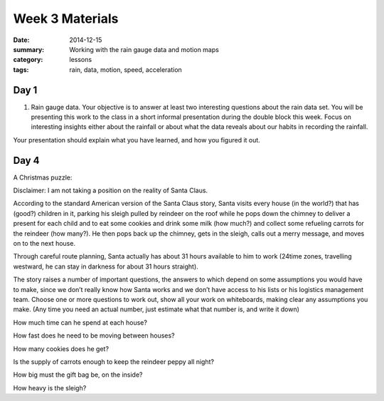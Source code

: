 Week 3 Materials 
################

:date: 2014-12-15
:summary: Working with the rain gauge data and motion maps
:category: lessons
:tags: rain, data, motion, speed, acceleration


=====
Day 1
=====

1. Rain gauge data.  Your objective is to answer at least two interesting questions about the rain data set. You will be presenting this work to the class in a short informal presentation during the double block this week.  Focus on interesting insights either about the rainfall or about what the data reveals about our habits in recording the rainfall.

Your presentation should explain what you have learned, and how you figured it out.


=====
Day 4
=====

A Christmas puzzle:

Disclaimer: I am not taking a position on the reality of Santa Claus.

According to the standard American version of the Santa Claus story, Santa visits every house (in the world?) that has (good?) children in it, parking his sleigh pulled by reindeer on the roof while he pops down the chimney to deliver a present for each child and to eat some cookies and drink some milk (how much?) and collect some refueling carrots for the reindeer (how many?).  He then pops back up the chimney, gets in the sleigh, calls out a merry message, and moves on to the next house.  

Through careful route planning, Santa actually has about 31 hours available to him to work (24time zones, travelling westward, he can stay in darkness for about 31 hours straight).

The story raises a number of important questions, the answers to which depend on some assumptions you would have to make, since we don’t really know how Santa works and we don’t have access to his lists or his logistics management team.  Choose one or more questions to work out, show all your work on whiteboards, making clear any assumptions you make.  (Any time you need an actual number, just estimate what that number is, and write it down)

How much time can he spend at each house?

How fast does he need to be moving between houses?

How many cookies does he get?

Is the supply of carrots enough to keep the reindeer peppy all night?

How big must the gift bag be, on the inside?

How heavy is the sleigh?
   
